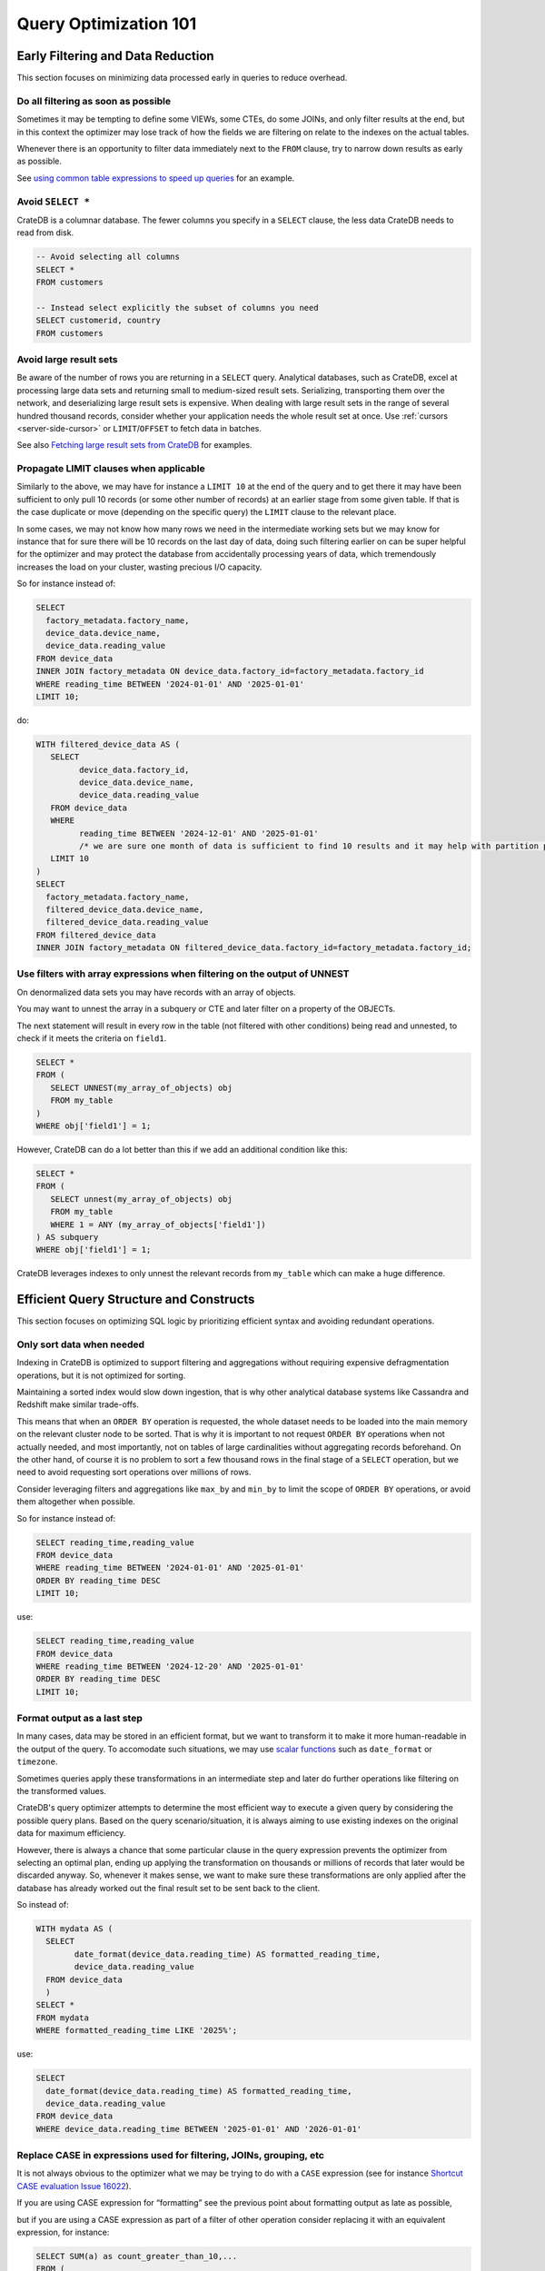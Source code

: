 .. _performance-optimization:

########################
 Query Optimization 101
########################

.. _group-early-filtering:

************************************
 Early Filtering and Data Reduction
************************************

This section focuses on minimizing data processed early in queries to reduce
overhead.

.. _filtering-early:

Do all filtering as soon as possible
====================================

Sometimes it may be tempting to define some VIEWs, some CTEs, do some JOINs, and
only filter results at the end, but in this context the optimizer may lose track
of how the fields we are filtering on relate to the indexes on the actual
tables.

Whenever there is an opportunity to filter data immediately next to the ``FROM``
clause, try to narrow down results as early as possible.

See `using common table expressions to speed up queries`_ for an example.

.. _select-star:

Avoid ``SELECT *``
==================

CrateDB is a columnar database. The fewer columns you specify in a ``SELECT``
clause, the less data CrateDB needs to read from disk.

.. code:: sql

   -- Avoid selecting all columns
   SELECT *
   FROM customers

   -- Instead select explicitly the subset of columns you need
   SELECT customerid, country
   FROM customers

.. _minimise-result-sets:

Avoid large result sets
=======================

Be aware of the number of rows you are returning in a ``SELECT`` query.
Analytical databases, such as CrateDB, excel at processing large data sets and
returning small to medium-sized result sets. Serializing, transporting them over
the network, and deserializing large result sets is expensive. When dealing with
large result sets in the range of several hundred thousand records, consider
whether your application needs the whole result set at once. Use :ref:`cursors
<server-side-cursor>` or ``LIMIT``/``OFFSET`` to fetch data in batches.

See also `Fetching large result sets from CrateDB`_ for examples.

.. _propagate-limit:

Propagate LIMIT clauses when applicable
=======================================

Similarly to the above, we may have for instance a ``LIMIT 10`` at the end of
the query and to get there it may have been sufficient to only pull 10 records
(or some other number of records) at an earlier stage from some given table. If
that is the case duplicate or move (depending on the specific query) the
``LIMIT`` clause to the relevant place.

In some cases, we may not know how many rows we need in the intermediate working
sets but we may know for instance that for sure there will be 10 records on the
last day of data, doing such filtering earlier on can be super helpful for the
optimizer and may protect the database from accidentally processing years of
data, which tremendously increases the load on your cluster, wasting precious
I/O capacity.

So for instance instead of:

.. code:: sql

   SELECT
     factory_metadata.factory_name,
     device_data.device_name,
     device_data.reading_value
   FROM device_data
   INNER JOIN factory_metadata ON device_data.factory_id=factory_metadata.factory_id
   WHERE reading_time BETWEEN '2024-01-01' AND '2025-01-01'
   LIMIT 10;

do:

.. code:: sql

   WITH filtered_device_data AS (
      SELECT
            device_data.factory_id,
            device_data.device_name,
            device_data.reading_value
      FROM device_data
      WHERE
            reading_time BETWEEN '2024-12-01' AND '2025-01-01'
            /* we are sure one month of data is sufficient to find 10 results and it may help with partition pruning */
      LIMIT 10
   )
   SELECT
     factory_metadata.factory_name,
     filtered_device_data.device_name,
     filtered_device_data.reading_value
   FROM filtered_device_data
   INNER JOIN factory_metadata ON filtered_device_data.factory_id=factory_metadata.factory_id;

.. _filter-with-array-expressions:

Use filters with array expressions when filtering on the output of UNNEST
=========================================================================

On denormalized data sets you may have records with an array of objects.

You may want to unnest the array in a subquery or CTE and later filter on a
property of the OBJECTs.

The next statement will result in every row in the table (not filtered
with other conditions) being read and unnested, to check if it meets
the criteria on ``field1``.

.. code:: sql

   SELECT *
   FROM (
      SELECT UNNEST(my_array_of_objects) obj
      FROM my_table
   )
   WHERE obj['field1'] = 1;

However, CrateDB can do a lot better than this if we add an additional condition
like this:

.. code:: sql

   SELECT *
   FROM (
      SELECT unnest(my_array_of_objects) obj
      FROM my_table
      WHERE 1 = ANY (my_array_of_objects['field1'])
   ) AS subquery
   WHERE obj['field1'] = 1;

CrateDB leverages indexes to only unnest the relevant records from ``my_table``
which can make a huge difference.

.. _group-efficient-query-structure:

******************************************
 Efficient Query Structure and Constructs
******************************************

This section focuses on optimizing SQL logic by prioritizing efficient syntax
and avoiding redundant operations.

.. _only-sort-when-needed:

Only sort data when needed
==========================

Indexing in CrateDB is optimized to support filtering and aggregations without
requiring expensive defragmentation operations, but it is not optimized for
sorting​.

Maintaining a sorted index would slow down ingestion, that is why​ other
analytical database systems like Cassandra and Redshift make similar
trade-offs​.

This means that when an ``ORDER BY`` operation is requested, the whole dataset
needs to be loaded into the main memory on the relevant cluster node to be sorted.
That is why it is important to not request ``ORDER BY`` operations when not actually
needed, and most importantly, not on tables of large cardinalities without aggregating
records beforehand. On the other hand, of course it is no problem to sort a few
thousand rows in the final stage of a ``SELECT`` operation, but we need to avoid
requesting sort operations over millions of rows.

Consider leveraging filters and aggregations like ``max_by`` and ``min_by`` to
limit the scope of ``ORDER BY`` operations, or
avoid them altogether when possible.

So for instance instead of:

.. code:: sql

   SELECT reading_time,reading_value
   FROM device_data
   WHERE reading_time BETWEEN '2024-01-01' AND '2025-01-01'
   ORDER BY reading_time DESC
   LIMIT 10;

use:

.. code:: sql

   SELECT reading_time,reading_value
   FROM device_data
   WHERE reading_time BETWEEN '2024-12-20' AND '2025-01-01'
   ORDER BY reading_time DESC
   LIMIT 10;

.. _format-as-last-step:

Format output as a last step
============================

In many cases, data may be stored in an efficient format, but we want to
transform it to make it more human-readable in the output of the query.
To accomodate such situations, we may use `scalar functions`_ such as
``date_format`` or ``timezone``.

Sometimes queries apply these transformations in an intermediate step and later
do further operations like filtering on the transformed values.

CrateDB's query optimizer attempts to determine the most efficient way to
execute a given query by considering the possible query plans. Based on the
query scenario/situation, it is always aiming to use existing indexes on the
original data for maximum efficiency.

However, there is always a chance that some particular clause in the query
expression prevents the optimizer from selecting an optimal plan, ending up
applying the transformation on thousands or millions of records that later would
be discarded anyway. So, whenever it makes sense, we want to make sure these
transformations are only applied after the database has already worked out the
final result set to be sent back to the client.

So instead of:

.. code:: sql

   WITH mydata AS (
     SELECT
           date_format(device_data.reading_time) AS formatted_reading_time,
           device_data.reading_value
     FROM device_data
     )
   SELECT *
   FROM mydata
   WHERE formatted_reading_time LIKE '2025%';

use:

.. code:: sql

   SELECT
     date_format(device_data.reading_time) AS formatted_reading_time,
     device_data.reading_value
   FROM device_data
   WHERE device_data.reading_time BETWEEN '2025-01-01' AND '2026-01-01'

.. _replace-case:

Replace CASE in expressions used for filtering, JOINs, grouping, etc
====================================================================

It is not always obvious to the optimizer what we may be trying to do with a
``CASE`` expression (see for instance `Shortcut CASE evaluation Issue 16022`_).

If you are using CASE expression for “formatting” see the previous point about
formatting output as late as possible,

but if you are using a CASE expression as part of a filter of other operation
consider replacing it with an equivalent expression, for instance:

.. code:: sql

   SELECT SUM(a) as count_greater_than_10,...
   FROM (
     SELECT CASE WHEN field1 > 10 THEN 1 ELSE 0 END
           , ...
     FROM mytable
     ...
   ) subquery
   ...;

can be rewritten as

.. code:: sql

   SELECT COUNT(field1) FILTER (WHERE field1 > 10) as count_greater_than_10
   FROM mytable;

And

.. code:: postgresql

   SELECT *
   FROM mytable
   WHERE
     CASE
           WHEN $1 = 'ALL COUNTRIES' THEN true
           WHEN $1 = mytable.country AND $2 = 'ALL CITIES' THEN true
           ELSE $1 = mytable.country AND $2 = mytable.city
     END;

can be rewritten as

.. code:: postgresql

   SELECT *
   FROM mytable
   WHERE ($1 = 'ALL COUNTRIES')
   OR ($1 = mytable.country AND $2 = 'ALL CITIES')
   OR ($1 = mytable.country AND $2 = mytable.city)

(the exact replacement expressions of course depend on the semantics of each
case)

.. _groups-instead-distinct:

Use groupings instead of DISTINCT
=================================

(Reference: `Issue 13818`_)

.. code:: sql

   SELECT DISTINCT country FROM customers;

use

.. code:: sql

   SELECT country FROM customers GROUP BY country;

and instead of

.. code:: sql

   SELECT COUNT(DISTINCT a) FROM t;

use

.. code:: sql

   SELECT COUNT(a)
   FROM (
           SELECT a
           FROM t
           GROUP BY a
           ) tmp;

.. _subqueries-instead-groups:

Use subqueries instead of GROUP BY if the groups are already known
==================================================================

Consider the following query:

.. code:: sql

   SELECT customerid, SUM(order_amount) AS total
   FROM customer_orders
   GROUP BY customerid;

This looks simple but to execute it CrateDB needs to keep the full result set in
memory for all groups.

If we already know what the groups will be we can use correlated subqueries
instead:

.. code:: sql

   SELECT customerid,
     (SELECT SUM(order_amount)
      FROM customer_orders
      WHERE customer_orders.customerid = customers.customerid
     ) AS total
   FROM customers;

.. _group-large-and-complex-queries:

************************************
 Handling Large and Complex Queries
************************************

This section discusses strategies for breaking down complex operations on large
datasets into manageable steps.

.. _batch-operations:

Batch operations
================

If you need to perform lots of UPDATEs or expensive INSERTs from SELECT, instead
of doing them all in one go, adopt a batch approach where the operations are
done on groups of records each time.

So for instance instead of doing:

.. code:: sql

   UPDATE mytable SET field1=field1+1;

do

.. code:: shell

   for id in {1..100}; do
           crash -c "UPDATE mytable SET field1=field1+1 WHERE customer_id=$id;"
   done

.. _pagination-filters:

Paginate on filters instead of results
======================================

For instance instead of

.. code:: sql

   SELECT deviceid, AVG(field1)
   FROM device_data
   GROUP BY deviceid
   LIMIT 1000 OFFSET 5000;

We can do something like

.. code:: sql

   WITH devices AS (
     SELECT deviceid
     FROM devices
     LIMIT 5 OFFSET 25
   )
   SELECT deviceid, AVG(field1)
   FROM device_data
   WHERE device_data.deviceid IN (SELECT devices.deviceid FROM devices)
   GROUP BY deviceid;

.. _staging-tables:

Use staging tables for intermediate results if you are doing a lot of JOINs
===========================================================================

If you have many CTEs or VIEWs with a need to JOIN them, it can be benefical
to query them individually, store intermediate results into dedicated tables, and
then use these tables for JOINing.

While there is a cost in writing to disk and reading data back, the whole operation
can benefit from indexing and from giving the optimizer more straightforward
execution plans, to enable it optimizing for better parallel execution using
multiple cluster nodes.

.. _group-schema-and-function-optimization:

**********************************
 Schema and Function Optimization
**********************************

This section focuses on schema design and function usage to streamline
performance.

.. _consider-generated-columns:

Consider generated columns
==========================

If you frequently find yourself extracting information from fields and then
using this extracted data on filters or aggregations, it can be good to consider
doing this operation on ingestion with a `generated column`_, this way the value
we need for filtering and aggregations can be indexed.

See `Using regex comparisons and other features for inspection of logs`_ for an
example.

.. _udf-right-context:

Be mindful of UDFs, leverage them in the right contexts, but only in the right contexts
=======================================================================================

When using user-defined functions (UDFs), two important details relevant for
performance aspects need to be considered.

#. Once values are processed by an UDF, the database engine will load results
   into memory, and will not be able to leverage indexes on the underlying
   fields any longer. In this spirit, please apply the relevant general
   considerations about delaying formatting as much as possible.

#. UDFs run on a JavaScript virtual machine on a single thread, so they can have
   an impact on performance, because relevant operations can not be
   parallelized.

However, some operations may be more straightforward to do in JavaScript than
SQL.

.. _group-filter-expression-optimizations:

This section discusses expressions that improve filter efficiency and handling
of specific data Structures.

************************************
 Filter and Expression Optimization
************************************

.. _positive-filters:

Prefer positive filter expressions to negative filter expressions
=================================================================

Positive filter expressions can directly leverage indexing. With negative
expressions, the optimizer may be able to still use indexes, but this may not
always happen and the optimizer might not rewrite the query optimally.
Explicitly using positive conditions removes ambiguity and ensures the most
efficient path is chosen.

So instead of:

.. code:: sql

   SELECT
     customerid,
     status
   FROM customers_table
   WHERE NOT (customerid <= 2) AND NOT (status = 'inactive');

We can rewrite this as:

.. code:: sql

   SELECT
     customerid,
     status
   FROM customers_table
   WHERE customerid > 3 AND status = 'active';

.. _use-null-or-empty:

Use the special null_or_empty function with OBJECTs and ARRAYs when relevant
============================================================================

CrateDB has a special scalar function called null_or_empty_ , using this in
filter conditions against OBJECTs and ARRAYs is much faster than using an ``IS
NULL`` clause, if accepting empty objects and arrays is acceptable.

So instead of:

.. code:: sql

   SELECT ...
   FROM mytable
   WHERE array_column IS NULL OR array_column = [];

We can rewrite this as:

.. code:: sql

   SELECT ...
   FROM mytable
   WHERE null_or_empty(array_column);

.. _group-performance-analysis:

******************************************
 Performance Analysis and Execution Plans
******************************************

.. _execution-plans:

Review execution plans
======================

If a query is slow but still completes in a certain amount of time, we can use
`EXPLAIN ANALYZE`_ to get a detailed execution plan. The main thing to watch for
on these is ``MatchAllDocsQuery`` and ``GenericFunctionQuery``. These operations
are full table scans, so you may want to review if that is expected in your
query (you may actually intentionally be pulling all records from a table with a
list of factory sites for instance) or if this is about a filter that is not
being pushed down properly.

.. _explain analyze: https://cratedb.com/docs/crate/reference/en/latest/sql/statements/explain.html

.. _fetching large result sets from cratedb: https://community.cratedb.com/t/fetching-large-result-sets-from-cratedb/1270

.. _generated column: https://cratedb.com/docs/crate/reference/en/latest/general/ddl/generated-columns.html

.. _issue 13818: https://github.com/crate/crate/issues/13818

.. _null_or_empty: https://cratedb.com/docs/crate/reference/en/latest/general/builtins/scalar-functions.html#null-or-empty-object

.. _scalar functions: https://cratedb.com/docs/crate/reference/en/latest/general/builtins/scalar-functions.html

.. _shortcut case evaluation issue 16022: https://github.com/crate/crate/issues/16022

.. _using common table expressions to speed up queries: https://community.cratedb.com/t/using-common-table-expressions-to-speed-up-queries/1719

.. _using regex comparisons and other features for inspection of logs: https://community.cratedb.com/t/using-regex-comparisons-and-other-advanced-database-features-for-real-time-inspection-of-web-server-logs/1564
